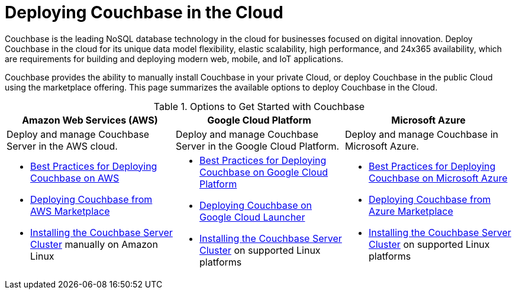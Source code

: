 [#topic_a1v_5wg_5bb]
= Deploying Couchbase in the Cloud

Couchbase is the leading NoSQL database technology in the cloud for businesses focused on digital innovation.
Deploy Couchbase in the cloud for its unique data model flexibility, elastic scalability, high performance, and 24x365 availability, which are requirements for building and deploying modern web, mobile, and IoT applications.

Couchbase provides the ability to manually install Couchbase in your private Cloud, or deploy Couchbase in the public Cloud using the marketplace offering.
This page summarizes the available options to deploy Couchbase in the Cloud.

.Options to Get Started with Couchbase
[#table_tht_sm5_gbb]
|===
^| Amazon Web Services (AWS) ^| Google Cloud Platform ^| Microsoft Azure

| Deploy and manage Couchbase Server in the AWS cloud.
| Deploy and manage Couchbase Server in the Google Cloud Platform.
| Deploy and manage Couchbase in Microsoft Azure.

a|
[#ul_apx_4pp_qbb]
* xref:couchbase-aws-best-practices.adoc#topic_ghd_55f_nbb[Best Practices for Deploying Couchbase on AWS]
* xref:couchbase-aws-marketplace.adoc[Deploying Couchbase from AWS Marketplace]
* xref:install:install-intro.adoc[Installing the Couchbase Server Cluster] manually on Amazon Linux
a|
[#ul_wss_ypp_qbb]
* xref:couchbase-gcp-best-practices.adoc#topic_ghd_55f_nbb[Best Practices for Deploying Couchbase on Google Cloud Platform]
* xref:couchbase-gcp-cloud-launcher.adoc[Deploying Couchbase on Google Cloud Launcher]
* xref:install:install-intro.adoc[Installing the Couchbase Server Cluster] on supported Linux platforms
a|
[#ul_by5_hrp_qbb]
* xref:couchbase-azure-best-practices.adoc#topic_ghd_55f_nbb[Best Practices for Deploying Couchbase on Microsoft Azure]
* xref:couchbase-azure-marketplace.adoc[Deploying Couchbase from Azure Marketplace]
* xref:install:install-intro.adoc[Installing the Couchbase Server Cluster] on supported Linux platforms
|===
